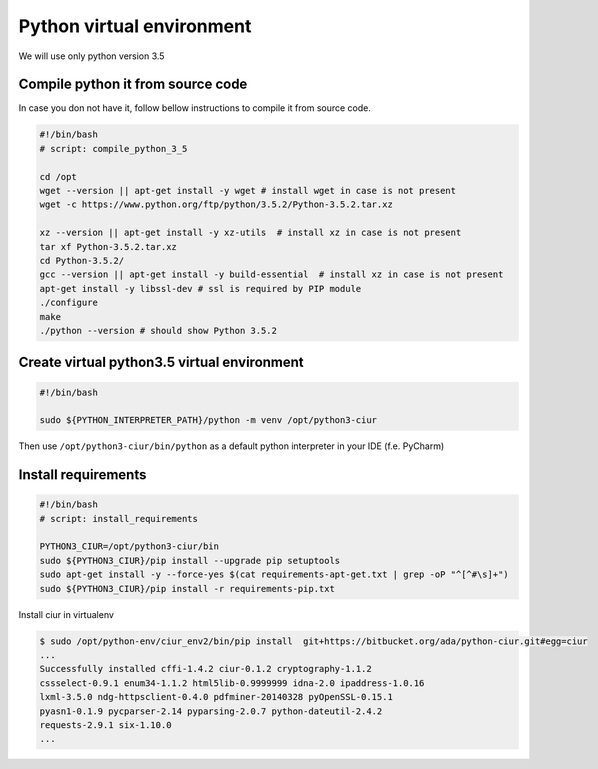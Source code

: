 ==========================
Python virtual environment
==========================

We will use only python version 3.5

Compile python it from source code
----------------------------------

In case you don not have it, follow bellow instructions to compile it from source code.

.. code-block:: bash

    #!/bin/bash
    # script: compile_python_3_5

    cd /opt
    wget --version || apt-get install -y wget # install wget in case is not present
    wget -c https://www.python.org/ftp/python/3.5.2/Python-3.5.2.tar.xz

    xz --version || apt-get install -y xz-utils  # install xz in case is not present
    tar xf Python-3.5.2.tar.xz
    cd Python-3.5.2/
    gcc --version || apt-get install -y build-essential  # install xz in case is not present
    apt-get install -y libssl-dev # ssl is required by PIP module
    ./configure
    make
    ./python --version # should show Python 3.5.2


Create virtual python3.5 virtual environment
--------------------------------------------

.. code-block:: bash

    #!/bin/bash

    sudo ${PYTHON_INTERPRETER_PATH}/python -m venv /opt/python3-ciur


Then use ``/opt/python3-ciur/bin/python`` as a default python interpreter in your IDE (f.e. PyCharm)


Install requirements
--------------------

.. code-block:: bash

    #!/bin/bash
    # script: install_requirements

    PYTHON3_CIUR=/opt/python3-ciur/bin
    sudo ${PYTHON3_CIUR}/pip install --upgrade pip setuptools
    sudo apt-get install -y --force-yes $(cat requirements-apt-get.txt | grep -oP "^[^#\s]+")
    sudo ${PYTHON3_CIUR}/pip install -r requirements-pip.txt


Install ciur in virtualenv

.. code-block :: bash

    $ sudo /opt/python-env/ciur_env2/bin/pip install  git+https://bitbucket.org/ada/python-ciur.git#egg=ciur
    ...
    Successfully installed cffi-1.4.2 ciur-0.1.2 cryptography-1.1.2
    cssselect-0.9.1 enum34-1.1.2 html5lib-0.9999999 idna-2.0 ipaddress-1.0.16
    lxml-3.5.0 ndg-httpsclient-0.4.0 pdfminer-20140328 pyOpenSSL-0.15.1
    pyasn1-0.1.9 pycparser-2.14 pyparsing-2.0.7 python-dateutil-2.4.2
    requests-2.9.1 six-1.10.0
    ...
